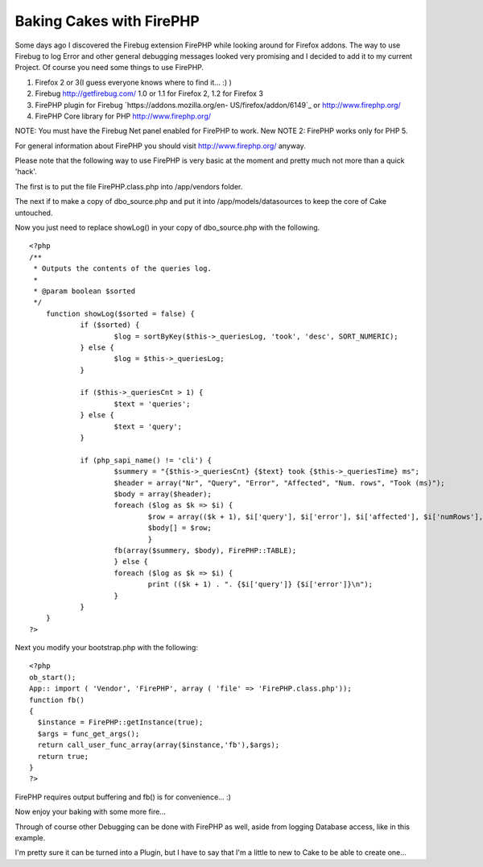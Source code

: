 Baking Cakes with FirePHP
=========================

Some days ago I discovered the Firebug extension FirePHP while looking
around for Firefox addons. The way to use Firebug to log Error and
other general debugging messages looked very promising and I decided
to add it to my current Project.
Of course you need some things to use FirePHP.


#. Firefox 2 or 3(I guess everyone knows where to find it... :) )
#. Firebug `http://getfirebug.com/`_ 1.0 or 1.1 for Firefox 2, 1.2 for
   Firefox 3
#. FirePHP plugin for Firebug `https://addons.mozilla.org/en-
   US/firefox/addon/6149`_ or `http://www.firephp.org/`_
#. FirePHP Core library for PHP `http://www.firephp.org/`_

NOTE: You must have the Firebug Net panel enabled for FirePHP to work.
New NOTE 2: FirePHP works only for PHP 5.

For general information about FirePHP you should visit
`http://www.firephp.org/`_ anyway.

Please note that the following way to use FirePHP is very basic at the
moment and pretty much not more than a quick 'hack'.

The first is to put the file FirePHP.class.php into /app/vendors
folder.

The next if to make a copy of dbo_source.php and put it into
/app/models/datasources to keep the core of Cake untouched.

Now you just need to replace showLog() in your copy of dbo_source.php
with the following.

::

    <?php 
    /**
     * Outputs the contents of the queries log.
     *
     * @param boolean $sorted
     */
    	function showLog($sorted = false) {
    		if ($sorted) {
    			$log = sortByKey($this->_queriesLog, 'took', 'desc', SORT_NUMERIC);
    		} else {
    			$log = $this->_queriesLog;
    		}
    
    		if ($this->_queriesCnt > 1) {
    			$text = 'queries';
    		} else {
    			$text = 'query';
    		}
    
    		if (php_sapi_name() != 'cli') {
    			$summery = "{$this->_queriesCnt} {$text} took {$this->_queriesTime} ms";
    			$header = array("Nr", "Query", "Error", "Affected", "Num. rows", "Took (ms)");
    			$body = array($header);
    			foreach ($log as $k => $i) {
    				$row = array(($k + 1), $i['query'], $i['error'], $i['affected'], $i['numRows'], $i['took']);
    				$body[] = $row;
    				}
    			fb(array($summery, $body), FirePHP::TABLE);
    			} else {
    			foreach ($log as $k => $i) {
    				print (($k + 1) . ". {$i['query']} {$i['error']}\n");
    			}
    		}
    	}
    ?>

Next you modify your bootstrap.php with the following:

::

    <?php 
    ob_start();
    App:: import ( 'Vendor', 'FirePHP', array ( 'file' => 'FirePHP.class.php'));
    function fb() 
    {
      $instance = FirePHP::getInstance(true);
      $args = func_get_args();
      return call_user_func_array(array($instance,'fb'),$args);
      return true;
    }
    ?>

FirePHP requires output buffering and fb() is for convenience... :)

Now enjoy your baking with some more fire...

Through of course other Debugging can be done with FirePHP as well,
aside from logging Database access, like in this example.

I'm pretty sure it can be turned into a Plugin, but I have to say that
I'm a little to new to Cake to be able to create one...

.. _https://addons.mozilla.org/en-US/firefox/addon/6149: https://addons.mozilla.org/en-US/firefox/addon/6149
.. _http://getfirebug.com/: http://getfirebug.com/
.. _http://www.firephp.org/: http://www.firephp.org/

.. author:: Warringer
.. categories:: articles, tutorials
.. tags:: debug,firephp,Tutorials

